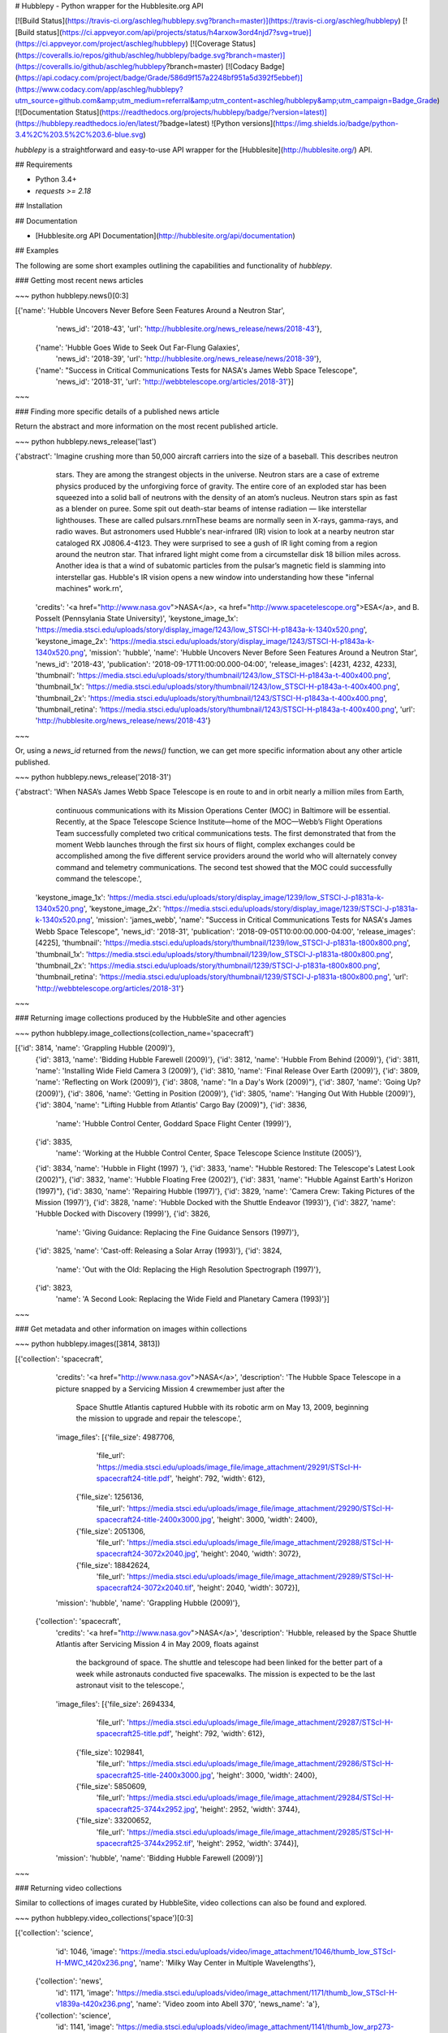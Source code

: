 # Hubblepy - Python wrapper for the Hubblesite.org API

[![Build Status](https://travis-ci.org/aschleg/hubblepy.svg?branch=master)](https://travis-ci.org/aschleg/hubblepy)
[![Build status](https://ci.appveyor.com/api/projects/status/h4arxow3ord4njd7?svg=true)](https://ci.appveyor.com/project/aschleg/hubblepy)
[![Coverage Status](https://coveralls.io/repos/github/aschleg/hubblepy/badge.svg?branch=master)](https://coveralls.io/github/aschleg/hubblepy?branch=master)
[![Codacy Badge](https://api.codacy.com/project/badge/Grade/586d9f157a2248bf951a5d392f5ebbef)](https://www.codacy.com/app/aschleg/hubblepy?utm_source=github.com&amp;utm_medium=referral&amp;utm_content=aschleg/hubblepy&amp;utm_campaign=Badge_Grade)
[![Documentation Status](https://readthedocs.org/projects/hubblepy/badge/?version=latest)](https://hubblepy.readthedocs.io/en/latest/?badge=latest)
![Python versions](https://img.shields.io/badge/python-3.4%2C%203.5%2C%203.6-blue.svg)

`hubblepy` is a straightforward and easy-to-use API wrapper for the [Hubblesite](http://hubblesite.org/) API.

## Requirements

* Python 3.4+
* `requests >= 2.18`

## Installation

## Documentation

* [Hubblesite.org API Documentation](http://hubblesite.org/api/documentation)

## Examples

The following are some short examples outlining the capabilities and functionality of `hubblepy`.

### Getting most recent news articles

~~~ python
hubblepy.news()[0:3]

[{'name': 'Hubble Uncovers Never Before Seen Features Around a Neutron Star',
  'news_id': '2018-43',
  'url': 'http://hubblesite.org/news_release/news/2018-43'},
 {'name': 'Hubble Goes Wide to Seek Out Far-Flung Galaxies',
  'news_id': '2018-39',
  'url': 'http://hubblesite.org/news_release/news/2018-39'},
 {'name': "Success in Critical Communications Tests for NASA's James Webb Space Telescope",
  'news_id': '2018-31',
  'url': 'http://webbtelescope.org/articles/2018-31'}]
~~~

### Finding more specific details of a published news article

Return the abstract and more information on the most recent published article.

~~~ python
hubblepy.news_release('last')

{'abstract': 'Imagine crushing more than 50,000 aircraft carriers into the size of a baseball. This describes neutron 
  stars. They are among the strangest objects in the universe. Neutron stars are a case of extreme physics produced by 
  the unforgiving force of gravity. The entire core of an exploded star has been squeezed into a solid ball of neutrons 
  with the density of an atom’s nucleus. Neutron stars spin as fast as a blender on puree. Some spit out death-star 
  beams of intense radiation — like interstellar lighthouses. These are called pulsars.\r\n\r\nThese beams are normally 
  seen in X-rays, gamma-rays, and radio waves. But astronomers used Hubble\'s near-infrared (IR) vision to look at a 
  nearby neutron star cataloged RX J0806.4-4123. They were surprised to see a gush of IR light coming from a region 
  around the neutron star. That infrared light might come from a circumstellar disk 18 billion miles across. Another 
  idea is that a wind of subatomic particles from the pulsar’s magnetic field is slamming into interstellar gas. 
  Hubble\'s IR vision opens a new window into understanding how these "infernal machines" work.\r\n',
 'credits': '<a href="http://www.nasa.gov">NASA</a>, <a href="http://www.spacetelescope.org">ESA</a>, and B. Posselt 
 (Pennsylania State University)',
 'keystone_image_1x': 'https://media.stsci.edu/uploads/story/display_image/1243/low_STSCI-H-p1843a-k-1340x520.png',
 'keystone_image_2x': 'https://media.stsci.edu/uploads/story/display_image/1243/STSCI-H-p1843a-k-1340x520.png',
 'mission': 'hubble',
 'name': 'Hubble Uncovers Never Before Seen Features Around a Neutron Star',
 'news_id': '2018-43',
 'publication': '2018-09-17T11:00:00.000-04:00',
 'release_images': [4231, 4232, 4233],
 'thumbnail': 'https://media.stsci.edu/uploads/story/thumbnail/1243/low_STSCI-H-p1843a-t-400x400.png',
 'thumbnail_1x': 'https://media.stsci.edu/uploads/story/thumbnail/1243/low_STSCI-H-p1843a-t-400x400.png',
 'thumbnail_2x': 'https://media.stsci.edu/uploads/story/thumbnail/1243/STSCI-H-p1843a-t-400x400.png',
 'thumbnail_retina': 'https://media.stsci.edu/uploads/story/thumbnail/1243/STSCI-H-p1843a-t-400x400.png',
 'url': 'http://hubblesite.org/news_release/news/2018-43'}
~~~

Or, using a `news_id` returned from the `news()` function, we can get more specific information about any other 
article published.

~~~ python
hubblepy.news_release('2018-31')

{'abstract': 'When NASA’s James Webb Space Telescope is en route to and in orbit nearly a million miles from Earth, 
  continuous communications with its Mission Operations Center (MOC) in Baltimore will be essential. Recently, at the 
  Space Telescope Science Institute—home of the MOC—Webb’s Flight Operations Team successfully completed two critical 
  communications tests. The first demonstrated that from the moment Webb launches through the first six hours of flight, 
  complex exchanges could be accomplished among the five different service providers around the world who will 
  alternately convey command and telemetry communications. The second test showed that the MOC could successfully 
  command the telescope.',
 'keystone_image_1x': 'https://media.stsci.edu/uploads/story/display_image/1239/low_STSCI-J-p1831a-k-1340x520.png',
 'keystone_image_2x': 'https://media.stsci.edu/uploads/story/display_image/1239/STSCI-J-p1831a-k-1340x520.png',
 'mission': 'james_webb',
 'name': "Success in Critical Communications Tests for NASA's James Webb Space Telescope",
 'news_id': '2018-31',
 'publication': '2018-09-05T10:00:00.000-04:00',
 'release_images': [4225],
 'thumbnail': 'https://media.stsci.edu/uploads/story/thumbnail/1239/low_STSCI-J-p1831a-t800x800.png',
 'thumbnail_1x': 'https://media.stsci.edu/uploads/story/thumbnail/1239/low_STSCI-J-p1831a-t800x800.png',
 'thumbnail_2x': 'https://media.stsci.edu/uploads/story/thumbnail/1239/STSCI-J-p1831a-t800x800.png',
 'thumbnail_retina': 'https://media.stsci.edu/uploads/story/thumbnail/1239/STSCI-J-p1831a-t800x800.png',
 'url': 'http://webbtelescope.org/articles/2018-31'}
~~~

### Returning image collections produced by the HubbleSite and other agencies

~~~ python
hubblepy.image_collections(collection_name='spacecraft')

[{'id': 3814, 'name': 'Grappling Hubble (2009)'},
 {'id': 3813, 'name': 'Bidding Hubble Farewell (2009)'},
 {'id': 3812, 'name': 'Hubble From Behind (2009)'},
 {'id': 3811, 'name': 'Installing Wide Field Camera 3 (2009)'},
 {'id': 3810, 'name': 'Final Release Over Earth (2009)'},
 {'id': 3809, 'name': 'Reflecting on Work (2009)'},
 {'id': 3808, 'name': "In a Day's Work (2009)"},
 {'id': 3807, 'name': 'Going Up? (2009)'},
 {'id': 3806, 'name': 'Getting in Position (2009)'},
 {'id': 3805, 'name': 'Hanging Out With Hubble (2009)'},
 {'id': 3804, 'name': "Lifting Hubble from Atlantis' Cargo Bay (2009)"},
 {'id': 3836,
  'name': 'Hubble Control Center, Goddard Space Flight Center (1999)'},
 {'id': 3835,
  'name': 'Working at the Hubble Control Center, Space Telescope Science Institute (2005)'},
 {'id': 3834, 'name': 'Hubble in Flight (1997) '},
 {'id': 3833, 'name': "Hubble Restored: The Telescope's Latest Look (2002)"},
 {'id': 3832, 'name': 'Hubble Floating Free (2002)'},
 {'id': 3831, 'name': "Hubble Against Earth's Horizon (1997)"},
 {'id': 3830, 'name': 'Repairing Hubble (1997)'},
 {'id': 3829, 'name': 'Camera Crew: Taking Pictures of the Mission (1997)'},
 {'id': 3828, 'name': 'Hubble Docked with the Shuttle Endeavor (1993)'},
 {'id': 3827, 'name': 'Hubble Docked with Discovery (1999)'},
 {'id': 3826,
  'name': 'Giving Guidance: Replacing the Fine Guidance Sensors (1997)'},
 {'id': 3825, 'name': 'Cast-off: Releasing a Solar Array (1993)'},
 {'id': 3824,
  'name': 'Out with the Old: Replacing the High Resolution Spectrograph (1997)'},
 {'id': 3823,
  'name': 'A Second Look: Replacing the Wide Field and Planetary Camera (1993)'}]
~~~

### Get metadata and other information on images within collections

~~~ python
hubblepy.images([3814, 3813])

[{'collection': 'spacecraft',
  'credits': '<a href="http://www.nasa.gov">NASA</a>',
  'description': 'The Hubble Space Telescope in a picture snapped by a Servicing Mission 4 crewmember just after the 
   Space Shuttle Atlantis captured Hubble with its robotic arm on May 13, 2009, beginning the mission to upgrade and 
   repair the telescope.',
  'image_files': [{'file_size': 4987706,
    'file_url': 'https://media.stsci.edu/uploads/image_file/image_attachment/29291/STScI-H-spacecraft24-title.pdf',
    'height': 792,
    'width': 612},
   {'file_size': 1256136,
    'file_url': 'https://media.stsci.edu/uploads/image_file/image_attachment/29290/STScI-H-spacecraft24-title-2400x3000.jpg',
    'height': 3000,
    'width': 2400},
   {'file_size': 2051306,
    'file_url': 'https://media.stsci.edu/uploads/image_file/image_attachment/29288/STScI-H-spacecraft24-3072x2040.jpg',
    'height': 2040,
    'width': 3072},
   {'file_size': 18842624,
    'file_url': 'https://media.stsci.edu/uploads/image_file/image_attachment/29289/STScI-H-spacecraft24-3072x2040.tif',
    'height': 2040,
    'width': 3072}],
  'mission': 'hubble',
  'name': 'Grappling Hubble (2009)'},
 {'collection': 'spacecraft',
  'credits': '<a href="http://www.nasa.gov">NASA</a>',
  'description': 'Hubble, released by the Space Shuttle Atlantis after Servicing Mission 4 in May 2009, floats against 
   the background of space. The shuttle and telescope had been linked for the better part of a week while astronauts 
   conducted five spacewalks. The mission is expected to be the last astronaut visit to the telescope.',
  'image_files': [{'file_size': 2694334,
    'file_url': 'https://media.stsci.edu/uploads/image_file/image_attachment/29287/STScI-H-spacecraft25-title.pdf',
    'height': 792,
    'width': 612},
   {'file_size': 1029841,
    'file_url': 'https://media.stsci.edu/uploads/image_file/image_attachment/29286/STScI-H-spacecraft25-title-2400x3000.jpg',
    'height': 3000,
    'width': 2400},
   {'file_size': 5850609,
    'file_url': 'https://media.stsci.edu/uploads/image_file/image_attachment/29284/STScI-H-spacecraft25-3744x2952.jpg',
    'height': 2952,
    'width': 3744},
   {'file_size': 33200652,
    'file_url': 'https://media.stsci.edu/uploads/image_file/image_attachment/29285/STScI-H-spacecraft25-3744x2952.tif',
    'height': 2952,
    'width': 3744}],
  'mission': 'hubble',
  'name': 'Bidding Hubble Farewell (2009)'}]
~~~

### Returning video collections

Similar to collections of images curated by HubbleSite, video collections can also be found and explored.

~~~ python
hubblepy.video_collections('space')[0:3]

[{'collection': 'science',
  'id': 1046,
  'image': 'https://media.stsci.edu/uploads/video/image_attachment/1046/thumb_low_STScI-H-MWC_t420x236.png',
  'name': 'Milky Way Center in Multiple Wavelengths'},
 {'collection': 'news',
  'id': 1171,
  'image': 'https://media.stsci.edu/uploads/video/image_attachment/1171/thumb_low_STScI-H-v1839a-t420x236.png',
  'name': 'Video zoom into Abell 370',
  'news_name': 'a'},
 {'collection': 'science',
  'id': 1141,
  'image': 'https://media.stsci.edu/uploads/video/image_attachment/1141/thumb_low_arp273-example_frame-1920x1080.jpg',
  'name': 'A Rose of Galaxies: Interacting Galaxies Arp 273'}]
~~~

### Returning metadata of a particular video or videos

~~~ python
hubblepy.videos(1046)

{'collection': 'science',
 'credits': 'Video: <a href="http://www.nasa.gov/">NASA</a>, <a href="http://www.spacetelescope.org/">ESA</a>, and 
 G. Bacon (<a href="http://www.stsci.edu/">STScI</a>)\r\n\r\nImage Credits: <a href="http://www.nasa.gov/">NASA</a>, 
 <a href="http://www.spacetelescope.org/">ESA</a>, CXC, SSC and <a href="http://www.stsci.edu/">STScI</a>',
 'image': 'https://media.stsci.edu/uploads/video/image_attachment/1046/low_STScI-H-MWC_t420x236.png',
 'image_retina': 'https://media.stsci.edu/uploads/video/image_attachment/1046/STScI-H-MWC_t420x236.png',
 'mission': 'hubble',
 'name': 'Milky Way Center in Multiple Wavelengths',
 'short_description': 'This animation reveals the center of our Milky Way galaxy, first in near-infrared, then 
 mid-infrared, then X-ray light, and then all three in combination.',
 'video_files': [{'file_size': 16428379,
   'file_url': 'https://media.stsci.edu/uploads/video_file/video_attachment/4694/STScI-H-MWC_1x-3840x2160.mp4',
   'format': 'MPEG-4 4K-UHD',
   'frame_rate': '29.97',
   'height': 2160,
   'width': 3840},
  {'file_size': 11292487,
   'file_url': 'https://media.stsci.edu/uploads/video_file/video_attachment/4698/STScI-H-MWC_2x-3840x2160.mp4',
   'format': 'MPEG-4 4K-UHD',
   'frame_rate': '29.97',
   'height': 2160,
   'width': 3840},
  {'file_size': 18985331,
   'file_url': 'https://media.stsci.edu/uploads/video_file/video_attachment/4693/STScI-H-MWC_1x-1920x1080.mp4',
   'format': 'MPEG-4 (H.264)',
   'frame_rate': '29.97',
   'height': 1080,
   'width': 1920},
  {'file_size': 11551183,
   'file_url': 'https://media.stsci.edu/uploads/video_file/video_attachment/4697/STScI-H-MWC_2x-1920x1080.mp4',
   'format': 'MPEG-4 (H.264)',
   'frame_rate': '29.97',
   'height': 1080,
   'width': 1920},
  {'file_size': 8758378,
   'file_url': 'https://media.stsci.edu/uploads/video_file/video_attachment/4692/STScI-H-MWC_1x-1280x720.mp4',
   'format': 'MPEG-4 (H.264)',
   'frame_rate': '29.97',
   'height': 720,
   'width': 1280},
  {'file_size': 5539118,
   'file_url': 'https://media.stsci.edu/uploads/video_file/video_attachment/4696/STScI-H-MWC_2x-1280x720.mp4',
   'format': 'MPEG-4 (H.264)',
   'frame_rate': '29.97',
   'height': 720,
   'width': 1280},
  {'file_size': 2908461,
   'file_url': 'https://media.stsci.edu/uploads/video_file/video_attachment/4691/STScI-H-MWC_1x-640x360.mp4',
   'format': 'MPEG-4 (H.264)',
   'frame_rate': '29.97',
   'height': 360,
   'width': 640},
  {'file_size': 1803284,
   'file_url': 'https://media.stsci.edu/uploads/video_file/video_attachment/4695/STScI-H-MWC_2x-640x360.mp4',
   'format': 'MPEG-4 (H.264)',
   'frame_rate': '29.97',
   'height': 360,
   'width': 640}],
 'youtube_id': 'mUQ0yl0w0iQ'}
~~~


## Notes

Please note I am in no way affiliated with the HubbleSite, I simply found the content and the API interesting so I 
wanted to write an API wrapper to hopefully increase awareness and get others excited about space and astronomy! 

